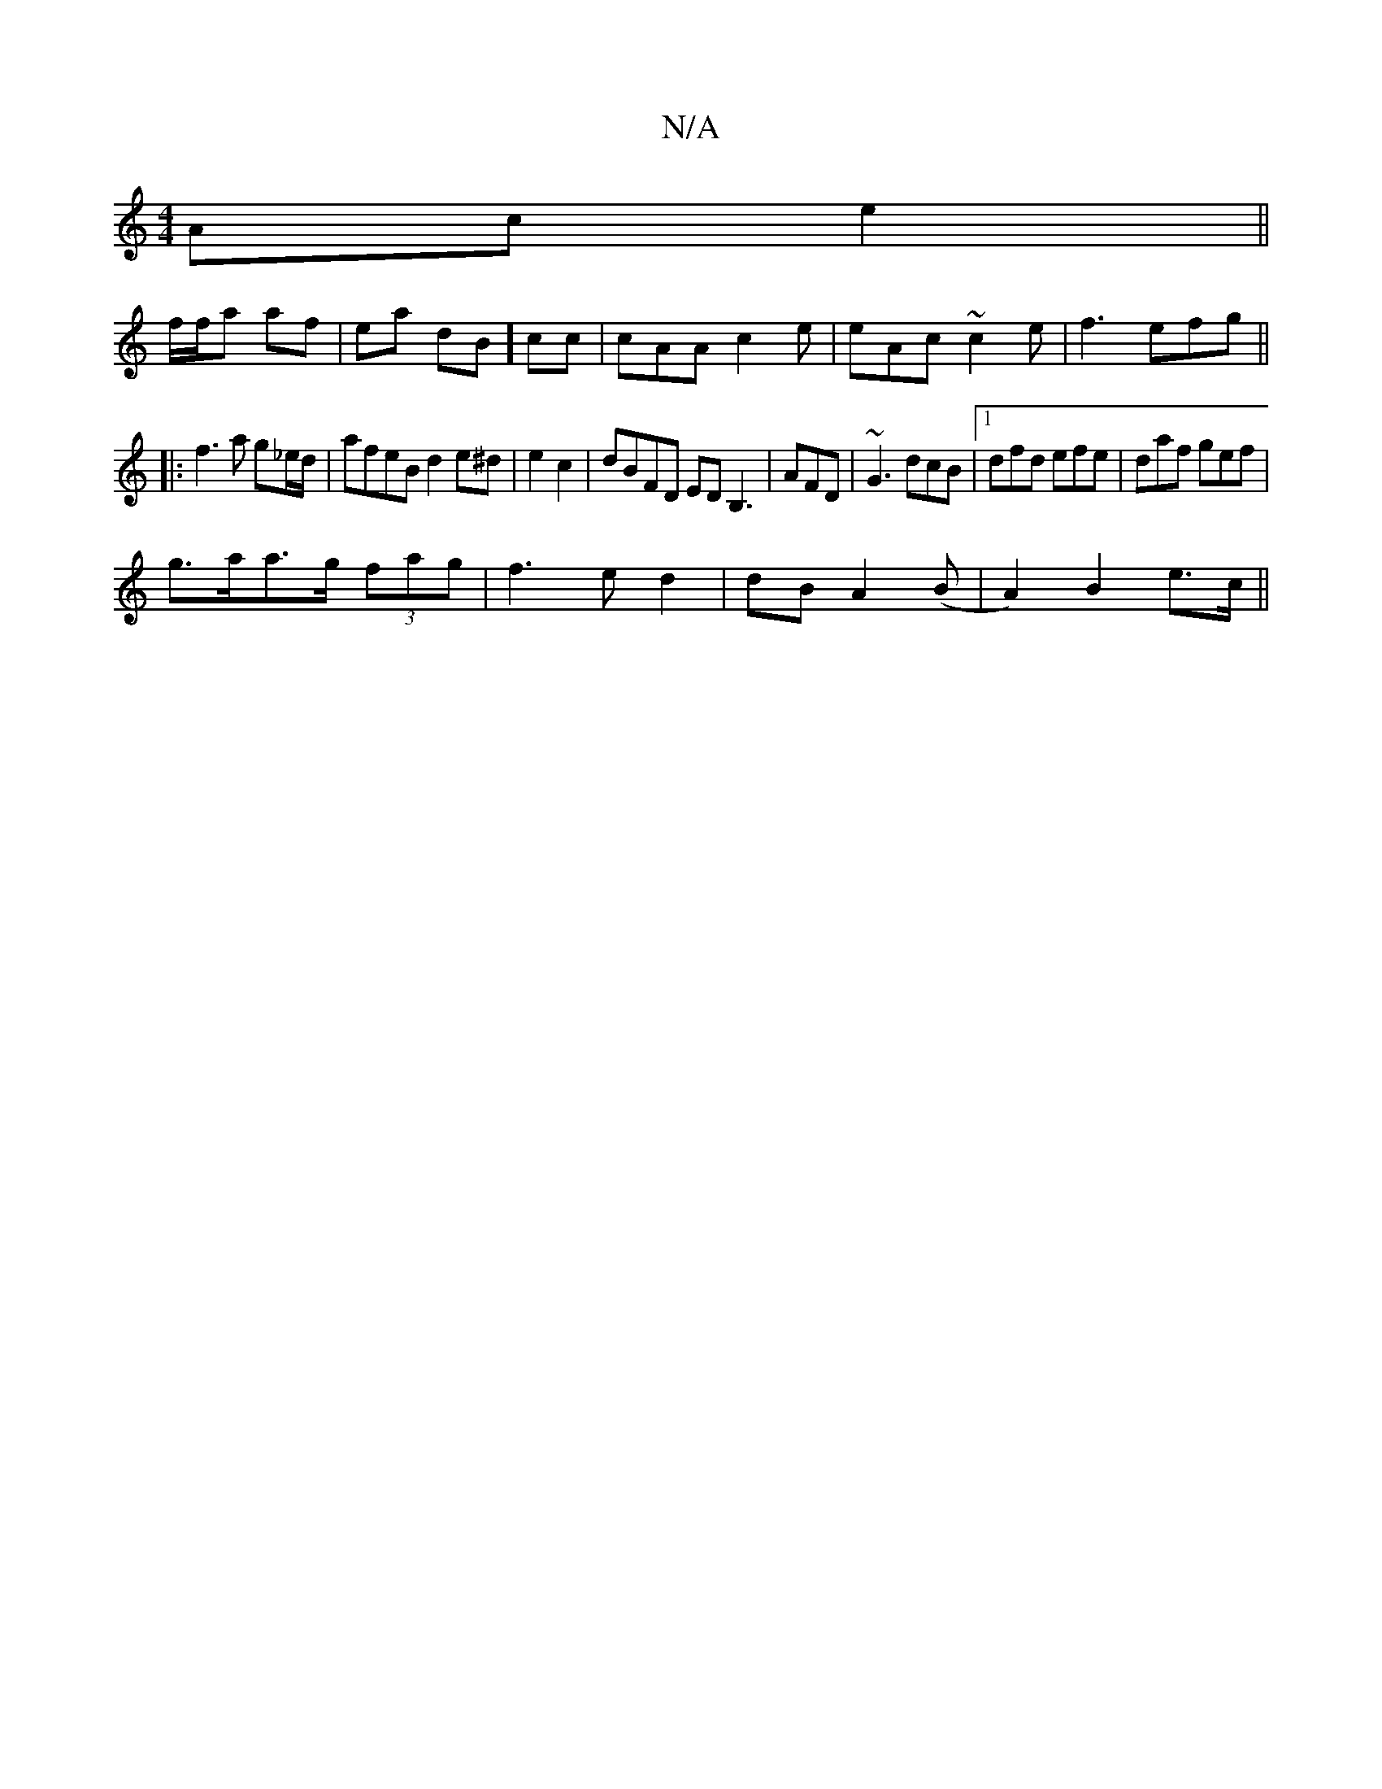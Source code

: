 X:1
T:N/A
M:4/4
R:N/A
K:Cmajor
Ac e2 ||
f/f/a af|ea dB] /cc | cAA c2e | eAc ~c2 e | f3 efg ||
|: f3a g_e/d/|afeB d2e^d|e2c2|dBFD EDB,3|AFD|~G3 dcB|1 dfd efe|daf gef|
g>aa>g (3fag|f3e d2|dB-A2 (B- |A2) B2 e>c||

BGBc dege|dBAB c4||

